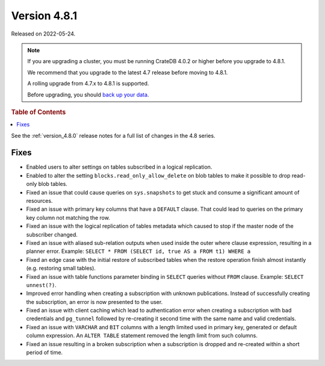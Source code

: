 .. _version_4.8.1:

=============
Version 4.8.1
=============

Released on 2022-05-24.

.. NOTE::

    If you are upgrading a cluster, you must be running CrateDB 4.0.2 or higher
    before you upgrade to 4.8.1.

    We recommend that you upgrade to the latest 4.7 release before moving to
    4.8.1.

    A rolling upgrade from 4.7.x to 4.8.1 is supported.

    Before upgrading, you should `back up your data`_.

.. _back up your data: https://crate.io/docs/crate/reference/en/latest/admin/snapshots.html



.. rubric:: Table of Contents

.. contents::
   :local:


See the :ref:`version_4.8.0` release notes for a full list of changes in the
4.8 series.

Fixes
=====

- Enabled users to alter settings on tables subscribed in a logical replication.

- Enabled to alter the setting ``blocks.read_only_allow_delete`` on blob tables
  to make it possible to drop read-only blob tables.

- Fixed an issue that could cause queries on ``sys.snapshots`` to get stuck and
  consume a significant amount of resources.

- Fixed an issue with primary key columns that have a ``DEFAULT`` clause. That
  could lead to queries on the primary key column not matching the row.

- Fixed an issue with the logical replication of tables metadata which caused
  to stop if the master node of the subscriber changed.

- Fixed an issue with aliased sub-relation outputs when used inside the outer
  where clause expression, resulting in a planner error. Example:
  ``SELECT * FROM (SELECT id, true AS a FROM t1) WHERE a``

- Fixed an edge case with the initial restore of subscribed tables when the
  restore operation finish almost instantly (e.g. restoring small tables).

- Fixed an issue with table functions parameter binding in ``SELECT`` queries
  without ``FROM`` clause. Example: ``SELECT unnest(?)``.

- Improved error handling when creating a subscription with unknown
  publications. Instead of successfully creating the subscription, an error
  is now presented to the user.

- Fixed an issue with client caching which lead to authentication error when
  creating a subscription with bad credentials and ``pg_tunnel`` followed by
  re-creating it second time with the same name and valid credentials.

- Fixed an issue with ``VARCHAR`` and ``BIT`` columns with a length
  limited used in primary key, generated or default column expression. An
  ``ALTER TABLE`` statement removed the length limit from such columns.

- Fixed an issue resulting in a broken subscription when a subscription is
  dropped and re-created within a short period of time.
